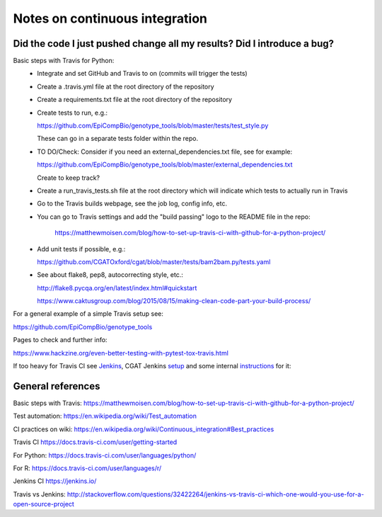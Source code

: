 ###############################
Notes on continuous integration
###############################


.. author:: Antonio

.. date:: 18 January 2017


Did the code I just pushed change all my results? Did I introduce a bug?
########################################################################

Basic steps with Travis for Python:
  - Integrate and set GitHub and Travis to on (commits will trigger the tests)
  - Create a .travis.yml file at the root directory of the repository
  - Create a requirements.txt file at the root directory of the repository
  - Create tests to run, e.g.:
  
    https://github.com/EpiCompBio/genotype_tools/blob/master/tests/test_style.py
  
    These can go in a separate tests folder within the repo.
  
  - TO DO/Check: Consider if you need an external_dependencies.txt file, see for example:

    https://github.com/EpiCompBio/genotype_tools/blob/master/external_dependencies.txt
    
    Create to keep track?
    
  - Create a run_travis_tests.sh file at the root directory which will indicate which tests to actually run in Travis
  - Go to the Travis builds webpage, see the job log, config info, etc.
  - You can go to Travis settings and add the "build passing" logo to the README file in the repo:
  
  	https://matthewmoisen.com/blog/how-to-set-up-travis-ci-with-github-for-a-python-project/
    
  - Add unit tests if possible, e.g.:
    
    https://github.com/CGATOxford/cgat/blob/master/tests/bam2bam.py/tests.yaml
    
  - See about flake8, pep8, autocorrecting style, etc.:

    http://flake8.pycqa.org/en/latest/index.html#quickstart
	
    https://www.caktusgroup.com/blog/2015/08/15/making-clean-code-part-your-build-process/

For a general example of a simple Travis setup see:

https://github.com/EpiCompBio/genotype_tools


.. todo::

Pages to check and further info:

https://www.hackzine.org/even-better-testing-with-pytest-tox-travis.html

If too heavy for Travis CI see Jenkins_, CGAT Jenkins setup_ and some internal instructions_ for it:

.. _Jenkins: https://jenkins.io/

.. _setup: https://github.com/CGATOxford/CGATTests

.. _instructions: https://github.com/CGATOxford/CGATPipelines/pull/280#issuecomment-277614681


General references
##################

Basic steps with Travis:
https://matthewmoisen.com/blog/how-to-set-up-travis-ci-with-github-for-a-python-project/

Test automation:
https://en.wikipedia.org/wiki/Test_automation

CI practices on wiki:
https://en.wikipedia.org/wiki/Continuous_integration#Best_practices

Travis CI
https://docs.travis-ci.com/user/getting-started

For Python:
https://docs.travis-ci.com/user/languages/python/

For R:
https://docs.travis-ci.com/user/languages/r/

Jenkins CI
https://jenkins.io/

Travis vs Jenkins:
http://stackoverflow.com/questions/32422264/jenkins-vs-travis-ci-which-one-would-you-use-for-a-open-source-project

